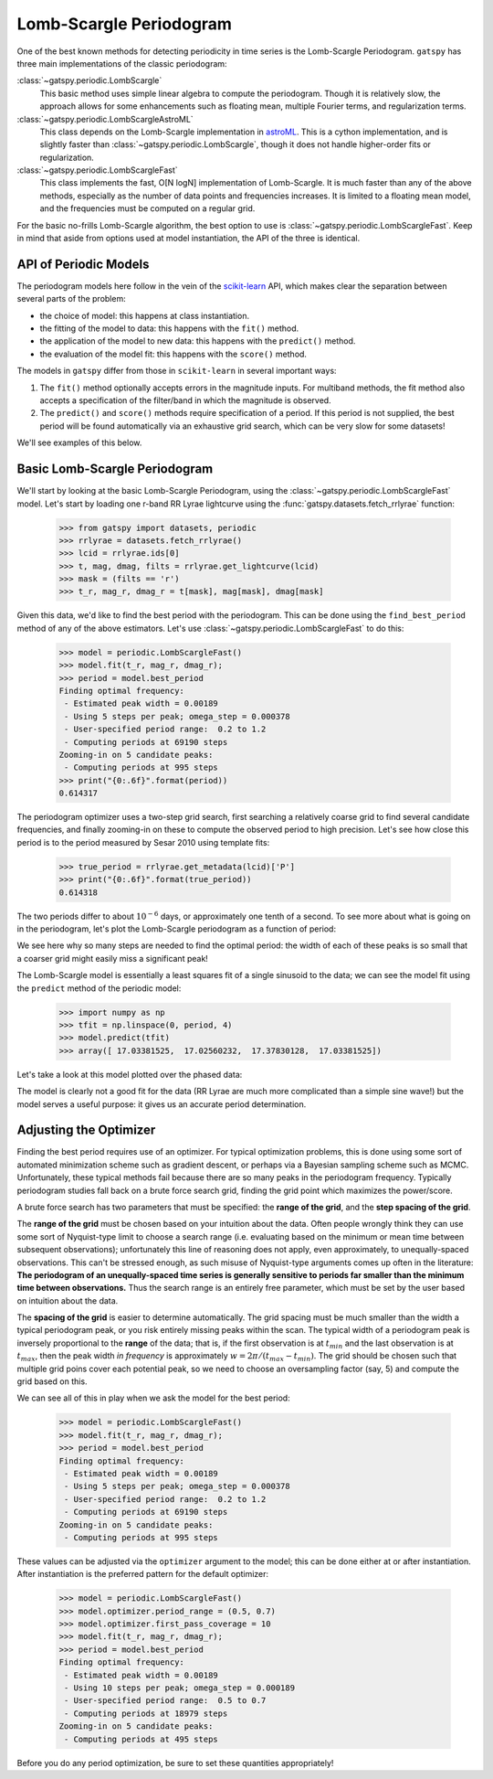 .. _periodic_lomb_scargle:

Lomb-Scargle Periodogram
========================
One of the best known methods for detecting periodicity in time series is the
Lomb-Scargle Periodogram. ``gatspy`` has three main implementations of the
classic periodogram:

:class:`~gatspy.periodic.LombScargle`
  This basic method uses simple linear algebra to compute the periodogram.
  Though it is relatively slow, the approach allows for some enhancements such
  as floating mean, multiple Fourier terms, and regularization terms.

:class:`~gatspy.periodic.LombScargleAstroML`
  This class depends on the Lomb-Scargle implementation in
  `astroML <http://www.astroml.org>`_. This is a cython implementation, and
  is slightly faster than :class:`~gatspy.periodic.LombScargle`, though it
  does not handle higher-order fits or regularization.

:class:`~gatspy.periodic.LombScargleFast` 
  This class implements the fast, O[N logN] implementation of Lomb-Scargle.
  It is much faster than any of the above methods, especially as the number
  of data points and frequencies increases. It is limited to a floating mean
  model, and the frequencies must be computed on a regular grid.

For the basic no-frills Lomb-Scargle algorithm, the best option to use is
:class:`~gatspy.periodic.LombScargleFast`. Keep in mind that aside from
options used at model instantiation, the API of the three is identical.

API of Periodic Models
----------------------
The periodogram models here follow in the vein of the
`scikit-learn <http://scikit-learn.org/>`_ API, which makes clear the separation
between several parts of the problem:

- the choice of model: this happens at class instantiation.
- the fitting of the model to data: this happens with the ``fit()`` method.
- the application of the model to new data: this happens with the ``predict()``
  method.
- the evaluation of the model fit: this happens with the ``score()`` method.

The models in ``gatspy`` differ from those in ``scikit-learn`` in several
important ways:

1. The ``fit()`` method optionally accepts errors in the magnitude inputs.
   For multiband methods, the fit method also accepts a specification of the
   filter/band in which the magnitude is observed.
2. The ``predict()`` and ``score()`` methods require specification of a period.
   If this period is not supplied, the best period will be found automatically
   via an exhaustive grid search, which can be very slow for some datasets!

We'll see examples of this below.

Basic Lomb-Scargle Periodogram
------------------------------
We'll start by looking at the basic Lomb-Scargle Periodogram, using the
:class:`~gatspy.periodic.LombScargleFast` model.
Let's start by loading one r-band RR Lyrae lightcurve using the
:func:`gatspy.datasets.fetch_rrlyrae` function:

    >>> from gatspy import datasets, periodic
    >>> rrlyrae = datasets.fetch_rrlyrae()
    >>> lcid = rrlyrae.ids[0]
    >>> t, mag, dmag, filts = rrlyrae.get_lightcurve(lcid)
    >>> mask = (filts == 'r')
    >>> t_r, mag_r, dmag_r = t[mask], mag[mask], dmag[mask]

Given this data, we'd like to find the best period with the periodogram.
This can be done using the ``find_best_period`` method of any of the above
estimators. Let's use :class:`~gatspy.periodic.LombScargleFast` to do this:

    >>> model = periodic.LombScargleFast()
    >>> model.fit(t_r, mag_r, dmag_r);
    >>> period = model.best_period
    Finding optimal frequency:
     - Estimated peak width = 0.00189
     - Using 5 steps per peak; omega_step = 0.000378
     - User-specified period range:  0.2 to 1.2
     - Computing periods at 69190 steps
    Zooming-in on 5 candidate peaks:
     - Computing periods at 995 steps
    >>> print("{0:.6f}".format(period))
    0.614317

The periodogram optimizer uses a two-step grid search, first searching a
relatively coarse grid to find several candidate frequencies, and finally
zooming-in on these to compute the observed period to high precision.
Let's see how close this period is to the period measured by Sesar 2010
using template fits:

    >>> true_period = rrlyrae.get_metadata(lcid)['P']
    >>> print("{0:.6f}".format(true_period))
    0.614318

The two periods differ to about :math:`10^{-6}` days, or approximately one tenth
of a second. To see more about what is going on in the periodogram, let's plot
the Lomb-Scargle periodogram as a function of period:

.. plot::

    import numpy as np
    import matplotlib.pyplot as plt
    import matplotlib as mpl

    mpl.style.use('ggplot')
    mpl.rc('axes', color_cycle=["#4C72B0", "#55A868", "#C44E52",
                                "#8172B2", "#CCB974"])

    # Fetch the RRLyrae data
    from gatspy import datasets, periodic
    rrlyrae = datasets.fetch_rrlyrae()

    # Select r-band data from the first lightcurve
    lcid = rrlyrae.ids[0]
    t, mag, dmag, filts = rrlyrae.get_lightcurve(lcid)
    mask = (filts == 'r')
    t_r, mag_r, dmag_r = t[mask], mag[mask], dmag[mask]

    # Fit the Lomb-Scargle model
    model = periodic.LombScargleFast()
    model.fit(t_r, mag_r, dmag_r)

    # Compute the scores on a grid of periods
    periods = np.linspace(0.3, 0.9, 10000)

    import warnings
    with warnings.catch_warnings():
        warnings.simplefilter("ignore")
        scores = model.score(periods)

    # Plot the results
    fig, ax = plt.subplots(figsize=(8, 3))
    fig.subplots_adjust(bottom=0.2)
    ax.plot(periods, scores)
    ax.set(xlabel='period (days)', ylabel='Lomb Scargle Power',
           xlim=(0.3, 0.9), ylim=(0, 1))

We see here why so many steps are needed to find the optimal period: the width
of each of these peaks is so small that a coarser grid might easily miss a
significant peak!

The Lomb-Scargle model is essentially a least squares fit of a single sinusoid
to the data; we can see the model fit using the ``predict`` method of the
periodic model:

    >>> import numpy as np
    >>> tfit = np.linspace(0, period, 4)
    >>> model.predict(tfit)
    >>> array([ 17.03381525,  17.02560232,  17.37830128,  17.03381525])

Let's take a look at this model plotted over the phased data:

.. plot::

    import numpy as np
    import matplotlib.pyplot as plt
    import matplotlib as mpl

    mpl.style.use('ggplot')
    mpl.rc('axes', color_cycle=["#4C72B0", "#55A868", "#C44E52",
                                "#8172B2", "#CCB974"])

    # Fetch the RRLyrae data
    from gatspy import datasets, periodic
    rrlyrae = datasets.fetch_rrlyrae()

    # Get data from first lightcurve
    lcid = rrlyrae.ids[0]
    t, mag, dmag, filts = rrlyrae.get_lightcurve(lcid)
    mask = (filts == 'r')
    t_r, mag_r, dmag_r = t[mask], mag[mask], dmag[mask]

    # Fit the Lomb-Scargle model
    model = periodic.LombScargleFast()
    model.fit(t_r, mag_r, dmag_r)

    # Predict on a regular phase grid
    period = model.best_period
    tfit = np.linspace(0, period, 1000)
    magfit = model.predict(tfit)

    # Plot the results
    phase = (t_r / period) % 1
    phasefit = (tfit / period)
    
    fig, ax = plt.subplots()
    ax.errorbar(phase, mag_r, dmag_r, fmt='o')
    ax.plot(phasefit, magfit, '-', color='gray')
    ax.set(xlabel='phase', ylabel='r magnitude')
    ax.invert_yaxis()

The model is clearly not a good fit for the data (RR Lyrae are much more
complicated than a simple sine wave!) but the model serves a useful
purpose: it gives us an accurate period determination.
    

Adjusting the Optimizer
-----------------------
Finding the best period requires use of an optimizer. For typical optimization
problems, this is done using some sort of automated minimization scheme such as
gradient descent, or perhaps via a Bayesian sampling scheme such as MCMC.
Unfortunately, these typical methods fail because there are so many peaks in
the periodogram frequency. Typically periodogram studies fall back on a brute
force search grid, finding the grid point which maximizes the power/score.

A brute force search has two parameters that must be specified: the
**range of the grid**, and the **step spacing of the grid**.

The **range of the grid** must be chosen based on your intuition about the data.
Often people wrongly think they can use some sort of Nyquist-type limit to
choose a search range (i.e. evaluating based on the minimum or mean time
between subsequent observations); unfortunately this line of reasoning does
not apply, even approximately, to unequally-spaced observations.
This can't be stressed enough, as such misuse of Nyquist-type arguments comes
up often in the literature: **The periodogram of an unequally-spaced time
series is generally sensitive to periods far smaller than the minimum time
between observations.** Thus the search range is an entirely free parameter,
which must be set by the user based on intuition about the data.

The **spacing of the grid** is easier to determine automatically. The grid
spacing must be much smaller than the width a typical periodogram peak, or
you risk entirely missing peaks within the scan. The typical width of a
periodogram peak is inversely proportional to the **range** of the data; that
is, if the first observation is at :math:`t_{min}` and the last observation is
at :math:`t_{max}`, then the peak width *in frequency* is approximately
:math:`w = 2\pi/(t_{max} - t_{min})`. The grid should be chosen such that
multiple grid poins cover each potential peak, so we need to choose an
oversampling factor (say, 5) and compute the grid based on this.

We can see all of this in play when we ask the model for the best period:

    >>> model = periodic.LombScargleFast()
    >>> model.fit(t_r, mag_r, dmag_r);
    >>> period = model.best_period
    Finding optimal frequency:
     - Estimated peak width = 0.00189
     - Using 5 steps per peak; omega_step = 0.000378
     - User-specified period range:  0.2 to 1.2
     - Computing periods at 69190 steps
    Zooming-in on 5 candidate peaks:
     - Computing periods at 995 steps

These values can be adjusted via the ``optimizer`` argument to the model; this
can be done either at or after instantiation. After instantiation is the
preferred pattern for the default optimizer:

    >>> model = periodic.LombScargleFast()
    >>> model.optimizer.period_range = (0.5, 0.7)
    >>> model.optimizer.first_pass_coverage = 10
    >>> model.fit(t_r, mag_r, dmag_r);
    >>> period = model.best_period
    Finding optimal frequency:
     - Estimated peak width = 0.00189
     - Using 10 steps per peak; omega_step = 0.000189
     - User-specified period range:  0.5 to 0.7
     - Computing periods at 18979 steps
    Zooming-in on 5 candidate peaks:
     - Computing periods at 495 steps

Before you do any period optimization, be sure to set these quantities
appropriately!
